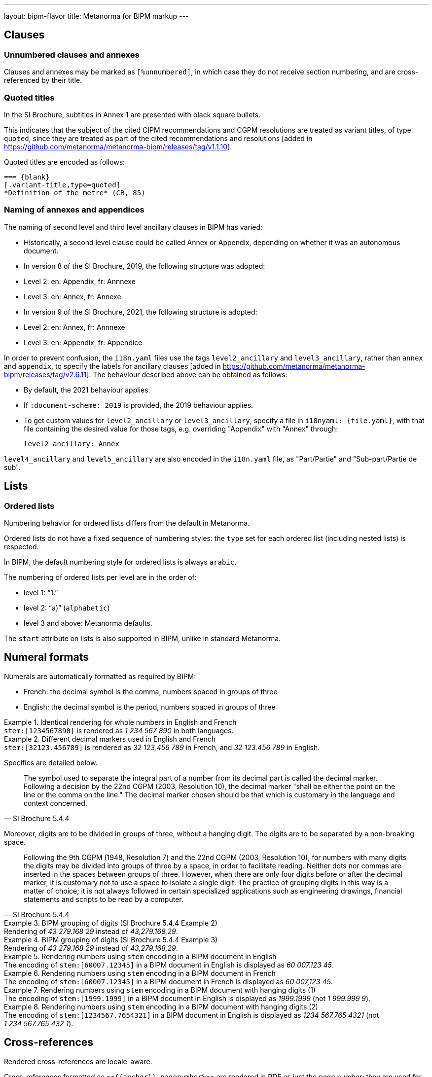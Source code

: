 ---
layout: bipm-flavor
title: Metanorma for BIPM markup
---

== Clauses

=== Unnumbered clauses and annexes

Clauses and annexes may be marked as `[%unnumbered]`, in which case they do not
receive section numbering, and are cross-referenced by their title.

=== Quoted titles

In the SI Brochure, subtitles in Annex 1 are presented with black square bullets.

This indicates that the subject of the cited CIPM recommendations and CGPM
resolutions are treated as variant titles, of type `quoted`, since they are
treated as part of the cited recommendations and
resolutions [added in https://github.com/metanorma/metanorma-bipm/releases/tag/v1.1.10].

Quoted titles are encoded as follows:

[source,asciidoc]
----
=== {blank}
[.variant-title,type=quoted]
*Definition of the metre* (CR, 85)
----

=== Naming of annexes and appendices

The naming of second level and third level ancillary clauses in BIPM has varied:

* Historically, a second level clause could be called Annex or Appendix, depending on whether
it was an autonomous document.
* In version 8 of the SI Brochure, 2019, the following structure was adopted:
  * Level 2: en: Appendix, fr: Annnexe
  * Level 3: en: Annex, fr: Annexe
* In version 9 of the SI Brochure, 2021, the following structure is adopted:
  * Level 2: en: Annex, fr: Annnexe
  * Level 3: en: Appendix, fr: Appendice

In order to prevent confusion, the `i18n.yaml` files use the tags `level2_ancillary` and
`level3_ancillary`, rather than `annex` and `appendix`, to specify the labels 
for ancillary clauses [added in https://github.com/metanorma/metanorma-bipm/releases/tag/v2.6.11].
The behaviour described above can be obtained as follows:

* By default, the 2021 behaviour applies.
* If `:document-scheme: 2019` is provided, the 2019 behaviour applies.
* To get custom values for `level2_ancillary` or `level3_ancillary`, specify a file in
`i18nyaml: {file.yaml}`, with that file containing the desired value for those tags, e.g.
overriding "Appendix" with "Annex" through:
+
[source,yaml]
----
level2_ancillary: Annex
----

`level4_ancillary` and `level5_ancillary` are also encoded in the `i18n.yaml` file,
as "Part/Partie" and "Sub-part/Partie de sub".


== Lists

=== Ordered lists

Numbering behavior for ordered lists differs from the default in Metanorma.

Ordered lists do not have a fixed sequence of numbering styles:
the `type` set for each ordered list (including nested lists) is respected.

In BIPM, the default numbering style for ordered lists is always `arabic`.

The numbering of ordered lists per level are in the order of:

* level 1: "`1.`"
* level 2: "`a)`" (`alphabetic`)
* level 3 and above: Metanorma defaults.

The `start` attribute on lists is also supported in BIPM,
unlike in standard Metanorma.


[[numeral-formats]]
== Numeral formats

Numerals are automatically formatted as required by BIPM:

* French: the decimal symbol is the comma, numbers spaced in groups of three
* English: the decimal symbol is the period, numbers spaced in groups of three

[example]
.Identical rendering for whole numbers in English and French
`\stem:[1234567890]` is rendered as _1 234 567 890_ in both languages.

[example]
.Different decimal markers used in English and French
`\stem:[32123.456789]` is rendered as _32 123,456 789_ in French, and
_32 123.456 789_ in English.


Specifics are detailed below.

[quote,SI Brochure 5.4.4]
The symbol used to separate the integral part of a number from its decimal part
is called the decimal marker. Following a decision by the 22nd CGPM (2003,
Resolution 10), the decimal marker "shall be either the point on the line or the
comma on the line." The decimal marker chosen should be that which is customary
in the language and context concerned.

Moreover, digits are to be divided in groups of three, without a hanging digit.
The digits are to be separated by a non-breaking space.

[quote,SI Brochure 5.4.4]
Following the 9th CGPM (1948, Resolution 7) and the 22nd CGPM (2003, Resolution
10), for numbers with many digits the digits may be divided into groups of three
by a space, in order to facilitate reading. Neither dots nor commas are inserted
in the spaces between groups of three. However, when there are only four digits
before or after the decimal marker, it is customary not to use a space to
isolate a single digit. The practice of grouping digits in this way is a matter
of choice; it is not always followed in certain specialized applications such as
engineering drawings, financial statements and scripts to be read by a computer.

[example]
.BIPM grouping of digits (SI Brochure 5.4.4 Example 2)
Rendering of _43 279.168 29_ instead of _43,279.168,29_.

[example]
.BIPM grouping of digits (SI Brochure 5.4.4 Example 3)
Rendering of _43 279.168 29_ instead of _43,279.168,29_.


[example]
.Rendering numbers using `stem` encoding in a BIPM document in English
The encoding of `stem&#x200c;:[60007.12345]` in a BIPM document in English is displayed
as _60 007.123 45_.

[example]
.Rendering numbers using `stem` encoding in a BIPM document in French
The encoding of `stem&#x200c;:[60007.12345]` in a BIPM document in French is displayed
as _60 007,123 45_.

[example]
.Rendering numbers using `stem` encoding in a BIPM document with hanging digits (1)
The encoding of `stem&#x200c;:[1999.1999]` in a BIPM document in English is displayed
as _1999.1999_ (not _1 999.999 9_).

[example]
.Rendering numbers using `stem` encoding in a BIPM document with hanging digits (2)
The encoding of `stem&#x200c;:[1234567.7654321]` in a BIPM document in English is displayed
as _1234 567.765 4321_ (not _1 234 567.765 432 1_).




== Cross-references

Rendered cross-references are locale-aware.

Cross-references formatted as `\<<{{anchor}},pagenumber%>>`
are rendered in PDF as just the page number; they are used for
tables of content.
In HTML output, such cross-references are treated as normal cross-references.

In PDF, cross-references are otherwise accompanied by a page number,
preceded by _see_ (English) or _voir_ (French).
If the cross-reference is formatted as `\<<{{anchor}},nosee%>>`,
then _see_/_voir_ is not inserted, just the page number.
If the cross-reference
is formatted as `\<<{{anchor}},nopage%>>`, then neither _see_/_voir_
nor the page number is inserted [added in https://github.com/metanorma/metanorma-bipm/releases/tag/v1.0.1].
Again, both such cross-references are treated as normal cross-references in HTML.

Cross-references to clauses are rendered in lowercase: "`see section 4.1`".
Metanorma will attempt to impose correct capitalisation for instances at
the start of blocks and sentences, but it may get it wrong.

To override such capitalisation, you can use the the flags
`capital%` or `lowercase%` as the content of the cross-reference,
to force that casing on the cross-reference.

Localization occurs for both English and French versions.

== Index

Metanorma PDF supports index generation in both HTML and PDF outputs.

